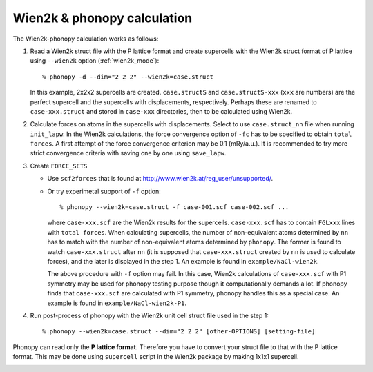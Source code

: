 .. _wien2k_interface:

Wien2k & phonopy calculation
=========================================

The Wien2k-phonopy calculation works as follows:

1) Read a Wien2k struct file with the P lattice format and create
   supercells with the Wien2k struct format of P lattice using
   ``--wien2k`` option (:ref:`wien2k_mode`)::

   % phonopy -d --dim="2 2 2" --wien2k=case.struct

   In this example, 2x2x2 supercells are created. ``case.structS`` and
   ``case.structS-xxx`` (``xxx`` are numbers) are the perfect
   supercell and the supercells with displacements,
   respectively. Perhaps these are renamed to ``case-xxx.struct`` and
   stored in ``case-xxx`` directories, then to be calculated using
   Wien2k.

2) Calculate forces on atoms in the supercells with
   displacements. Select to use ``case.struct_nn`` file when running
   ``init_lapw``. In the Wien2k calculations, the force convergence
   option of ``-fc`` has to be specified to obtain ``total forces``. A
   first attempt of the force convergence criterion may be 0.1
   (mRy/a.u.). It is recommended to try more strict convergence
   criteria with saving one by one using ``save_lapw``.

3) Create ``FORCE_SETS``
   
   * Use ``scf2forces`` that is found at
     http://www.wien2k.at/reg_user/unsupported/.
   * Or try experimetal support of ``-f`` option::

     % phonopy --wien2k=case.struct -f case-001.scf case-002.scf ...

     where ``case-xxx.scf`` are the Wien2k results for the
     supercells. ``case-xxx.scf`` has to contain ``FGLxxx`` lines with
     ``total forces``. When calculating supercells, the number of
     non-equivalent atoms determined by ``nn`` has to match with the
     number of non-equivalent atoms determined by ``phonopy``. The
     former is found to watch ``case-xxx.struct`` after ``nn`` (it is
     supposed that ``case-xxx.struct`` created by ``nn`` is used to
     calculate forces), and the later is displayed in the step 1. An
     example is found in ``example/NaCl-wien2k``.

     The above procedure with ``-f`` option may fail. In this case,
     Wien2k calculations of ``case-xxx.scf`` with P1 symmetry may be
     used for phonopy testing purpose though it computationally
     demands a lot. If phonopy finds that ``case-xxx.scf`` are
     calculated with P1 symmetry, phonopy handles this as a special
     case. An example is found in ``example/NaCl-wien2k-P1``.


4) Run post-process of phonopy with the Wien2k unit cell struct file
   used in the step 1::

   % phonopy --wien2k=case.struct --dim="2 2 2" [other-OPTIONS] [setting-file]

Phonopy can read only the **P lattice format**. Therefore you have to
convert your struct file to that with the P lattice format. This may
be done using ``supercell`` script in the Wien2k package by making
1x1x1 supercell.


.. |sflogo| image:: http://sflogo.sourceforge.net/sflogo.php?group_id=161614&type=1
            :target: http://sourceforge.net

|sflogo|

